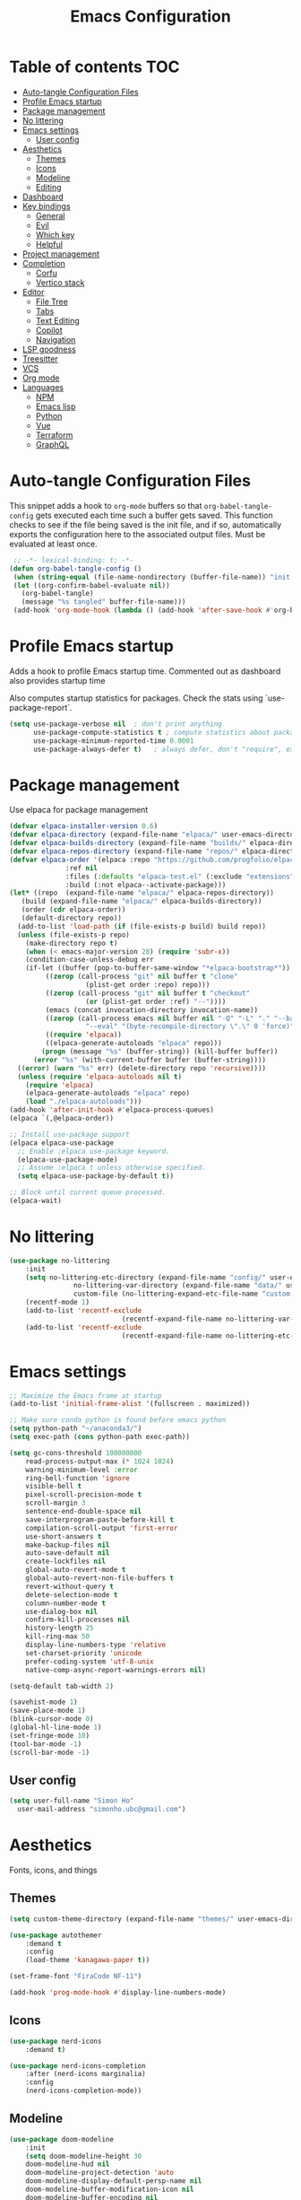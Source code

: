 #+title: Emacs Configuration
#+PROPERTY: header-args:emacs-lisp :tangle ./init.el :mkdirp yes

* Table of contents                                                     :TOC:
- [[#auto-tangle-configuration-files][Auto-tangle Configuration Files]]
- [[#profile-emacs-startup][Profile Emacs startup]]
- [[#package-management][Package management]]
- [[#no-littering][No littering]]
- [[#emacs-settings][Emacs settings]]
  - [[#user-config][User config]]
- [[#aesthetics][Aesthetics]]
  - [[#themes][Themes]]
  - [[#icons][Icons]]
  - [[#modeline][Modeline]]
  - [[#editing][Editing]]
- [[#dashboard][Dashboard]]
- [[#key-bindings][Key bindings]]
  - [[#general][General]]
  - [[#evil][Evil]]
  - [[#which-key][Which key]]
  - [[#helpful][Helpful]]
- [[#project-management][Project management]]
- [[#completion][Completion]]
  - [[#corfu][Corfu]]
  - [[#vertico-stack][Vertico stack]]
- [[#editor][Editor]]
  - [[#file-tree][File Tree]]
  - [[#tabs][Tabs]]
  - [[#text-editing][Text Editing]]
  - [[#copilot][Copilot]]
  - [[#navigation][Navigation]]
- [[#lsp-goodness][LSP goodness]]
- [[#treesitter][Treesitter]]
- [[#vcs][VCS]]
- [[#org-mode][Org mode]]
- [[#languages][Languages]]
  - [[#npm][NPM]]
  - [[#emacs-lisp][Emacs lisp]]
  - [[#python][Python]]
  - [[#vue][Vue]]
  - [[#terraform][Terraform]]
  - [[#graphql][GraphQL]]

* Auto-tangle Configuration Files

This snippet adds a hook to =org-mode= buffers so that =org-babel-tangle-config= gets executed each time such a buffer gets saved.  This function checks to see if the file being saved is the init file, and if so, automatically exports the configuration here to the associated output files.
Must be evaluated at least once.

#+begin_src emacs-lisp
    ;; -*- lexical-binding: t; -*-
   (defun org-babel-tangle-config ()
    (when (string-equal (file-name-nondirectory (buffer-file-name)) "init.org"))
    (let ((org-confirm-babel-evaluate nil))
      (org-babel-tangle)
      (message "%s tangled" buffer-file-name)))
    (add-hook 'org-mode-hook (lambda () (add-hook 'after-save-hook #'org-babel-tangle-config)))
#+end_src

* Profile Emacs startup 

Adds a hook to profile Emacs startup time. Commented out as dashboard also provides startup time

Also computes startup statistics for packages. Check the stats using `use-package-report`.

#+begin_src emacs-lisp
(setq use-package-verbose nil  ; don't print anything
      use-package-compute-statistics t ; compute statistics about package initialization
      use-package-minimum-reported-time 0.0001
      use-package-always-defer t)	; always defer, don't "require", except when :demand
      #+end_src

* Package management

Use elpaca for package management

#+begin_src emacs-lisp
  (defvar elpaca-installer-version 0.6)
  (defvar elpaca-directory (expand-file-name "elpaca/" user-emacs-directory))
  (defvar elpaca-builds-directory (expand-file-name "builds/" elpaca-directory))
  (defvar elpaca-repos-directory (expand-file-name "repos/" elpaca-directory))
  (defvar elpaca-order '(elpaca :repo "https://github.com/progfolio/elpaca.git"
				:ref nil
				:files (:defaults "elpaca-test.el" (:exclude "extensions"))
				:build (:not elpaca--activate-package)))
  (let* ((repo  (expand-file-name "elpaca/" elpaca-repos-directory))
	 (build (expand-file-name "elpaca/" elpaca-builds-directory))
	 (order (cdr elpaca-order))
	 (default-directory repo))
    (add-to-list 'load-path (if (file-exists-p build) build repo))
    (unless (file-exists-p repo)
      (make-directory repo t)
      (when (< emacs-major-version 28) (require 'subr-x))
      (condition-case-unless-debug err
	  (if-let ((buffer (pop-to-buffer-same-window "*elpaca-bootstrap*"))
		   ((zerop (call-process "git" nil buffer t "clone"
					 (plist-get order :repo) repo)))
		   ((zerop (call-process "git" nil buffer t "checkout"
					 (or (plist-get order :ref) "--"))))
		   (emacs (concat invocation-directory invocation-name))
		   ((zerop (call-process emacs nil buffer nil "-Q" "-L" "." "--batch"
					 "--eval" "(byte-recompile-directory \".\" 0 'force)")))
		   ((require 'elpaca))
		   ((elpaca-generate-autoloads "elpaca" repo)))
	      (progn (message "%s" (buffer-string)) (kill-buffer buffer))
	    (error "%s" (with-current-buffer buffer (buffer-string))))
	((error) (warn "%s" err) (delete-directory repo 'recursive))))
    (unless (require 'elpaca-autoloads nil t)
      (require 'elpaca)
      (elpaca-generate-autoloads "elpaca" repo)
      (load "./elpaca-autoloads")))
  (add-hook 'after-init-hook #'elpaca-process-queues)
  (elpaca `(,@elpaca-order))

  ;; Install use-package support
  (elpaca elpaca-use-package
    ;; Enable :elpaca use-package keyword.
    (elpaca-use-package-mode)
    ;; Assume :elpaca t unless otherwise specified.
    (setq elpaca-use-package-by-default t))

  ;; Block until current queue processed.
  (elpaca-wait)
#+end_src

* No littering

#+begin_src emacs-lisp
	(use-package no-littering
		:init
		(setq no-littering-etc-directory (expand-file-name "config/" user-emacs-directory)
					no-littering-var-directory (expand-file-name "data/" user-emacs-directory)
					custom-file (no-littering-expand-etc-file-name "custom.el"))
		(recentf-mode 1)
		(add-to-list 'recentf-exclude
								(recentf-expand-file-name no-littering-var-directory))
		(add-to-list 'recentf-exclude
								(recentf-expand-file-name no-littering-etc-directory)))
#+end_src

* Emacs settings

#+begin_src emacs-lisp
	;; Maximize the Emacs frame at startup
	(add-to-list 'initial-frame-alist '(fullscreen . maximized))

	;; Make sure conda python is found before emacs python
	(setq python-path "~/anaconda3/")
	(setq exec-path (cons python-path exec-path))

	(setq gc-cons-threshold 100000000
		read-process-output-max (* 1024 1024)
		warning-minimum-level :error
		ring-bell-function 'ignore
		visible-bell t
		pixel-scroll-precision-mode t
		scroll-margin 3
		sentence-end-double-space nil
		save-interprogram-paste-before-kill t
		compilation-scroll-output 'first-error
		use-short-answers t
		make-backup-files nil
		auto-save-default nil
		create-lockfiles nil
		global-auto-revert-mode t
		global-auto-revert-non-file-buffers t
		revert-without-query t
		delete-selection-mode t
		column-number-mode t
		use-dialog-box nil
		confirm-kill-processes nil
		history-length 25
		kill-ring-max 50
		display-line-numbers-type 'relative
		set-charset-priority 'unicode
		prefer-coding-system 'utf-8-unix
		native-comp-async-report-warnings-errors nil)

	(setq-default tab-width 2)

	(savehist-mode 1)
	(save-place-mode 1)
	(blink-cursor-mode 0)
	(global-hl-line-mode 1)
	(set-fringe-mode 10)
	(tool-bar-mode -1)
	(scroll-bar-mode -1)
  #+end_src

** User config

#+begin_src emacs-lisp
  (setq user-full-name "Simon Ho"
	user-mail-address "simonho.ubc@gmail.com")
#+end_src
 
* Aesthetics

Fonts, icons, and things

** Themes

#+begin_src emacs-lisp
	(setq custom-theme-directory (expand-file-name "themes/" user-emacs-directory))

	(use-package autothemer
		:demand t
		:config
		(load-theme 'kanagawa-paper t))

	(set-frame-font "FiraCode NF-11")

	(add-hook 'prog-mode-hook #'display-line-numbers-mode)
#+end_src

** Icons

#+begin_src emacs-lisp
	(use-package nerd-icons
		:demand t)

	(use-package nerd-icons-completion
		:after (nerd-icons marginalia)
		:config
		(nerd-icons-completion-mode))
#+end_src

** Modeline

#+begin_src emacs-lisp
	(use-package doom-modeline
		:init
		(setq doom-modeline-height 30
		doom-modeline-hud nil	
		doom-modeline-project-detection 'auto
		doom-modeline-display-default-persp-name nil
		doom-modeline-buffer-modification-icon nil
		doom-modeline-buffer-encoding nil
		doom-modeline-lsp t
		doom-modeline-time-icon nil
		doom-modeline-highlight-modified-buffer-name t
		doom-modeline-position-column-line-format '("L:%l")
		doom-modeline-minor-modes t
		doom-modeline-checker-simple-format nil
		doom-modeline-major-mode-icon nil
		doom-modeline-modal-icon t
		doom-modeline-modal-modern-icon t)
		(doom-modeline-mode 1))

	(use-package diminish)

	(defun diminish-modes ()
	(dolist (mode '((eldoc-mode)
									(lsp-lens-mode)
									))
		(diminish (car mode) (cdr mode))))

	(add-hook 'elpaca-after-init-hook #'diminish-modes)

	(use-package minions
	:demand t
	:config
	(minions-mode))
#+end_src

** Editing

Make editing easier

#+begin_src emacs-lisp
	(use-package beacon
	:demand t
	:diminish
	:init
	(setq beacon-blink-when-window-scrolls nil
	beacon-blink-when-window-changes t
	beacon-blink-when-point-moves t)
	:config
	(beacon-mode 1))

	(use-package rainbow-mode
	:diminish
	:hook
	(prog-mode . rainbow-mode))
	
	(use-package rainbow-delimiters
	:diminish
	:hook
	(prog-mode . rainbow-delimiters-mode))
	
	(use-package hl-todo
	:demand t
	:config
	(general-define-key
	:states 'normal
	"[t" '(hl-todo-previous :wk "previous todo")
	"]t" '(hl-todo-next :wk "next todo"))
	(global-hl-todo-mode 1))
	
	(use-package yascroll
	:demand t
	:custom
	(yascroll:delay-to-hide nil)
	(yascroll:scroll-bar 'right-fringe)
	:config
	(global-yascroll-bar-mode 1))
  #+end_src

* Dashboard

#+begin_src emacs-lisp
	(use-package dashboard
		:demand t
		:after projectile
		:init
		(setq
		 dashboard-banner-logo-title nil
		 dashboard-startup-banner (concat (expand-file-name "images/" user-emacs-directory) "zzz_small.png")
		 dashboard-projects-backend 'projectile
		 dashboard-center-content t
		 dashboard-display-icons-p t
		 dashboard-icon-type 'nerd-icons
		 dashboard-set-navigator t
		 dashboard-set-heading-icons t
		 dashboard-set-file-icons t
		 dashboard-show-shortcuts nil
		 dashboard-set-init-info t
		 dashboard-footer-messages '("if you have to wait for it to roar out of you, then wait patiently.\n   if it never does roar out of you, do something else.")
		 dashboard-footer-icon (nerd-icons-codicon "nf-cod-quote"
																							 :height 1.0
																							 :v-adjust -0.05
																							 :face 'font-lock-keyword-face)
		 dashboard-projects-switch-function 'projectile-persp-switch-project)
		(setq initial-buffer-choice (lambda () (get-buffer-create "*dashboard*")))
		(setq dashboard-items '((recents  . 5)
					(projects . 5)))
		(setq dashboard-navigator-buttons
			`((
				(,(nerd-icons-sucicon "nf-seti-settings") "dotfiles" "Open Emacs config" (lambda (&rest _) (interactive) (find-file "~/dotfiles/emacs/init.org")) warning)
				(,(nerd-icons-codicon "nf-cod-package") "Elpaca" "Update Packages" (lambda (&rest _) (elpaca-fetch-all)) error)
				)))
		:config
		(add-hook 'elpaca-after-init-hook #'dashboard-insert-startupify-lists)
		(add-hook 'elpaca-after-init-hook #'dashboard-initialize)
		(dashboard-setup-startup-hook))
#+end_src

* Key bindings

** General

#+begin_src emacs-lisp
	(use-package general
		:demand t
		:config
		(general-evil-setup t))
	(elpaca-wait)

	;; Leader key
	(general-define-key
		 :states '(normal insert motion emacs)
		 :keymaps 'override
		 :prefix-map 'leader-map
		 :prefix "SPC"
		 :non-normal-prefix "M-SPC")
	(general-create-definer leader-def :keymaps 'leader-map)
	(leader-def "" nil)

	;; Major mode key
	(general-create-definer major-mode-def
		:states '(normal insert motion emacs)
		:keymaps 'override
		:major-modes t
		:prefix ","
		:non-normal-prefix "M-,")
	(major-mode-def "" nil)

	;; Global Keybindings
	(leader-def
	:wk-full-keys nil
		"SPC"     '("M-x" . execute-extended-command)
		"TAB"     '("last buffer" . previous-buffer)
		"`"				'(eshell :wk "eshell")
		"u"       '("universal arg" . universal-argument)
		"y"				'(consult-yank-pop :wk "kill ring")

		"h"       (cons "help" (make-sparse-keymap))
		"hh" 			'helpful-at-point
		"hb"      'describe-bindings
		"hc"      'describe-char
		"hf"      'helpful-callable
		"hF"      'describe-face
		"hi"      'info-emacs-manual
		"hI"      'info-display-manual
		"hk"      'helpful-key
		"hK"      'describe-keymap
		"hm"      'describe-mode
		"hM"      'woman
		"hp"      'describe-package
		"ht"      'describe-text-properties
		"hv"      'helpful-variable

		"w"       (cons "windows" (make-sparse-keymap))
		"wm"      'switch-to-minibuffer
		"wd"      'delete-window
		"wD"      'delete-other-windows
		"wh"      'evil-window-left
		"wj"      'evil-window-down
		"wk"      'evil-window-up
		"wl"      'evil-window-right
		"wr"      'rotate-windows-forward
		"ws"      'split-window-vertically
		"wu"      'winner-undo
		"wU"      'winner-redo
		"wv"      'split-window-horizontally
		"wn"			'(clone-frame :wk "new frame")
		"wo"			'(other-frame :wk "switch frame")

		"z" (cons "tools" (make-sparse-keymap))
		"zu" 'use-package-report
		"zp" 'profiler-start
		"zP" 'profiler-report
		"zd" 'toggle-debug-on-quit

		"q"       (cons "quit" (make-sparse-keymap))
		"qd"      'restart-emacs-debug-init
		"qr"      'restart-emacs
		"qq"      'delete-frame
		"qQ"      'save-buffers-kill-emacs
		)

	(global-set-key (kbd "<escape>") 'keyboard-escape-quit)

	(general-def universal-argument-map
			"SPC u" 'universal-argument-more)

	(general-define-key
		:keymaps 'override
		"C-s" 'save-buffer)

	(general-define-key
	 :keymaps 'insert
	 "TAB" 'tab-to-tab-stop
	 "C-v" 'yank)
#+end_src

** Evil

#+begin_src emacs-lisp
	(use-package evil
		:demand t
		:after general
		:init
		(setq
		 evil-want-integration t
		 evil-want-keybinding nil
		 evil-symbol-word-search t
		 evil-ex-search-vim-style-regexp t
		 evil-want-C-u-scroll t
		 evil-want-C-i-jump nil
		 evil-cross-lines t
		 evil-respect-visual-line-mode t
		 evil-kill-on-visual-paste nil
		 evil-want-fine-undo t
		 evil-v$-excludes-newline t)
		:config
		(setq evil-normal-state-cursor  '("#FF9E3B" box)
					evil-insert-state-cursor  '("#C34043" (bar . 2))
					evil-emacs-state-cursor   '("#FF9E3B" box)
					evil-replace-state-cursor '("#C34043" (hbar . 2))
					evil-visual-state-cursor  '("#76946A" (hbar . 2))
					evil-motion-state-cursor  '("#FF9E3B" box))
		(evil-define-key 'motion 'global
			"j" 'evil-next-visual-line
			"k" 'evil-previous-visual-line)
		(evil-set-undo-system 'undo-redo)
		(evil-mode 1))

	(use-package scroll-on-jump
	:demand t
	:after evil
	:init
	(setq scroll-on-jump-duration 0.4
				scroll-on-jump-smooth t
				scroll-on-jump-curve 'smooth)
	:config
	(with-eval-after-load 'evil
	(scroll-on-jump-advice-add evil-undo)
	(scroll-on-jump-advice-add evil-redo)
	(scroll-on-jump-advice-add evil-jump-item)
	(scroll-on-jump-advice-add evil-jump-forward)
	(scroll-on-jump-advice-add evil-jump-backward)
	(scroll-on-jump-advice-add evil-search-next)
	(scroll-on-jump-advice-add evil-search-previous)
	(scroll-on-jump-advice-add evil-ex-search-next)
	(scroll-on-jump-advice-add evil-ex-search-previous)
	(scroll-on-jump-advice-add evil-forward-paragraph)
	(scroll-on-jump-advice-add evil-backward-paragraph)
	(scroll-on-jump-advice-add evil-goto-mark)

	(scroll-on-jump-with-scroll-advice-add evil-scroll-down)
	(scroll-on-jump-with-scroll-advice-add evil-scroll-up)
	(scroll-on-jump-with-scroll-advice-add evil-scroll-line-to-center)
	(scroll-on-jump-with-scroll-advice-add evil-scroll-line-to-top)
	(scroll-on-jump-with-scroll-advice-add evil-scroll-line-to-bottom))

	(with-eval-after-load 'goto-chg
	(scroll-on-jump-advice-add goto-last-change)
	(scroll-on-jump-advice-add goto-last-change-reverse)))

	(use-package evil-commentary
		:demand t
		:diminish
		:config
		(evil-commentary-mode))

	(use-package evil-surround
		:demand t
		:diminish
		:config
		(global-evil-surround-mode 1))

	(use-package evil-collection
  :after evil
  :demand t
  :config
  (evil-collection-init))
#+end_src

** Which key

#+begin_src emacs-lisp
	(use-package which-key
		:demand t
		:diminish
		:init
		(setq 
		 which-key-idle-delay 0.1
		 which-key-idle-secondary-delay 0.01
		 which-key-allow-evil-operators t
		 which-key-add-column-padding 5
		 which-key-max-display-columns 6)
		(which-key-mode))
#+end_src

** Helpful

#+begin_src emacs-lisp
	(use-package helpful)
#+end_src

* Project management

Projectile + perspective

#+begin_src emacs-lisp
  (defun system-is-mswindows ()
    (eq system-type 'windows-nt))

  (use-package projectile
    :demand t
    :diminish
    :init
    (when (and (system-is-mswindows) (executable-find "find")
	       (not (file-in-directory-p
		     (executable-find "find") "C:\\Windows")))
      (setq projectile-indexing-method 'alien
	    projectile-generic-command "find . -type f")
      projectile-project-search-path '("~/dotfiles" "F:\\")
      projectile-sort-order 'recently-active
      projectile-enable-caching t
      projectile-require-project-root t
      projectile-current-project-on-switch t
      projectile-switch-project-action #'projectile-find-file
      )
    :config
    (projectile-mode)
    :general 
    (leader-def
      :wk-full-keys nil
      "p"       (cons "projects" (make-sparse-keymap))
      "pp" '(projectile-persp-switch-project :wk "switch project")
      "pf" '(project-find-file :wk "project files")
      "pa" '(projectile-add-known-project :wk "add project")
      "pd" '(persp-kill :wk "close project")
      "px" '(projectile-remove-known-project :wk "remove project")
      "p!" '(projectile-run-shell-command-in-root :wk "run command in root")

      "p1" '((lambda () (interactive) (persp-switch-by-number 1)) :wk "project 1")
      "p2" '((lambda () (interactive) (persp-switch-by-number 2)) :wk "project 2")
      "p3" '((lambda () (interactive) (persp-switch-by-number 3)) :wk "project 3")
      "p4" '((lambda () (interactive) (persp-switch-by-number 4)) :wk "project 4")
      "p5" '((lambda () (interactive) (persp-switch-by-number 5)) :wk "project 5")
      ))

  (use-package perspective
    :demand t
    :config
    (setq persp-initial-frame-name "default")
    (setq persp-suppress-no-prefix-key-warning t)
    (persp-mode))

  (use-package persp-projectile
    :demand t
    :after (projectile perspective))
#+end_src

* Completion

** Corfu

Inbuffer completion with corfu

#+begin_src emacs-lisp
  (use-package corfu
    :custom
    (corfu-cycle t)
    (corfu-auto t)
    (corfu-auto-delay 0.0)
    (corfu-quit-at-boundary 'separator)   
    (corfu-quit-no-match t)
    (corfu-echo-documentation 0.0)
    (corfu-preselect 'directory)      
    (corfu-on-exact-match 'quit)    
    :init
    (global-corfu-mode)
    (corfu-history-mode)
    (setq corfu-popupinfo-delay 0.2)
    (corfu-popupinfo-mode)
    :general
    (corfu-map
     "TAB" 'corfu-next
     [tab] 'corfu-next
     "S-TAB" 'corfu-previous
     [backtab] 'corfu-previous))
#+end_src

** Vertico stack

Minibuffer completion with Vertico et al.

#+begin_src emacs-lisp
	(use-package vertico
		:init
		(setq read-file-name-completion-ignore-case t
					read-buffer-completion-ignore-case t
					completion-ignore-case t
					eldoc-echo-area-use-multiline-p nil
					vertico-resize nil)
		(vertico-mode)
		:general (:keymaps 'vertico-map
											 "C-j" 'vertico-next
											 "C-k" 'vertico-previous))

	;; Add prompt indicator to `completing-read-multiple'.
	(defun crm-indicator (args)
		(cons (format "[CRM%s] %s"
									(replace-regexp-in-string
									 "\\`\\[.*?]\\*\\|\\[.*?]\\*\\'" ""
									 crm-separator)
									(car args))
					(cdr args)))
	(advice-add #'completing-read-multiple :filter-args #'crm-indicator)

	;; Do not allow the cursor in the minibuffer prompt
	(setq minibuffer-prompt-properties
				'(read-only t cursor-intangible t face minibuffer-prompt))
	(add-hook 'minibuffer-setup-hook #'cursor-intangible-mode)

	;; Enable recursive minibuffers
	(setq enable-recursive-minibuffers t)

	(use-package orderless
		:demand t
		:config
		(setq completion-styles '(orderless basic substring partial-completion flex)
					completion-category-defaults nil
					completion-category-overrides '((file (styles partial-completion)))))

	(use-package consult
		:config
		(add-to-list 'consult-preview-allowed-hooks 'global-org-modern-mode-check-buffers)
		(consult-customize
		 consult-theme consult-ripgrep consult-git-grep consult-grep
		 consult-bookmark consult-recent-file consult-xref
		 consult--source-bookmark consult--source-file-register
		 consult--source-recent-file consult--source-project-recent-file
		 :preview-key '(:debounce 0.5 any))
		:general 
		(leader-def
			:wk-full-keys nil
			"b"       (cons "buffers" (make-sparse-keymap))
			"bb" '(persp-switch-to-buffer* :wk "find buffer")
			"bd" '(kill-current-buffer :wk "delete buffer")
			"bD" '(centaur-tabs-kill-other-buffers-in-current-group :wk "delete other buffers")

			"f"       (cons "files" (make-sparse-keymap))
			"fed"       '((lambda () (interactive) (find-file "~/dotfiles/emacs/init.org")) :wk "open Emacs config")
			"fer" '((lambda () (interactive) (load-file user-init-file)) :wk "reload Emacs config")
			"fs" '(save-buffer :wk "save") 
			"ff" '(find-file :wk "find file")
			"fr" '(consult-recent-file :wk "recent files")
			"fd" '(dirvish-side :wk "directory")
			))

	(use-package consult-todo
	:demand t
	:after (consult hl-todo))

	(use-package marginalia
	:defer 1
	:config
	(marginalia-mode))

	(add-hook 'marginalia-mode-hook #'nerd-icons-completion-marginalia-setup)
#+end_src

* Editor

File tree, tabs, minimaps etc

Expand selection; treesitter style

#+begin_src emacs-lisp
	(use-package expand-region
	:general
	(leader-def
		:wk-full-keys nil
		"v" '(er/expand-region :wk "expand region")))
#+end_src

** File Tree

#+begin_src emacs-lisp
	(use-package dirvish
	:init
	(setq dirvish-side-auto-expand t
				dired-mouse-drag-files t
				mouse-drag-and-drop-region-cross-program t
				delete-by-moving-to-trash t
				dirvish-reuse-session t
				dired-listing-switches "-l --almost-all --human-readable --group-directories-first --no-group"
				dirvish-attributes '(nerd-icons subtree-state))
	:config
	(define-key dirvish-mode-map (kbd "<mouse-1>") 'dirvish-subtree-toggle)
	(define-key dirvish-mode-map (kbd "<mouse-3>") 'dired-mouse-find-file-other-window)
	(dirvish-override-dired-mode)
	(dirvish-side-follow-mode)
	:hook
	(dired-mode . (lambda () (setq-local mouse-1-click-follows-link nil)))
	:general
	(:keymaps 'dirvish-mode-map
	"q" ' dirvish-quit
	"TAB" 'dirvish-subtree-toggle
	"<return>" 'dired-find-file
	"h" 'dired-up-directory
	"p" 'dirvish-yank
	))
	#+end_src

** Tabs

#+begin_src emacs-lisp
	(use-package centaur-tabs
		:demand t
		:init
		(setq centaur-tabs-style "bar"
					centaur-tabs-set-bar 'left
					centaur-tabs-modified-marker "\u2022"
					centaur-tabs-height 22
					centaur-tabs-set-icons t
					centaur-tabs-set-modified-marker t
					centaur-tabs-cycle-scope 'tabs
					centaur-tabs-show-count t
					centaur-tabs-enable-ido-completion nil
					centaur-tabs-show-navigation-buttons nil
					centaur-tabs-show-new-tab-button t
					centaur-tabs-gray-out-icons 'buffer)
		:config
		(centaur-tabs-mode t)
		(centaur-tabs-headline-match)
		(centaur-tabs-group-by-projectile-project)
		:hook
		((dashboard-mode eshell-mode compilation-mode) . centaur-tabs-local-mode)
		:general
		(:keymaps 'evil-normal-state-map
							:prefix "g"
							"t" 'centaur-tabs-forward
							"T" 'centaur-tabs-backward))

	(defun centaur-tabs-buffer-groups ()
  "`centaur-tabs-buffer-groups' control buffers' group rules.
	
	Group centaur-tabs with mode if buffer is derived from `eshell-mode' `emacs-lisp-mode' `dired-mode' `org-mode' `magit-mode'.
	All buffer name start with * will group to \"Emacs\".
	Other buffer group by `centaur-tabs-get-group-name' with project name."
  (list
  (cond
  ((or (string-equal "*" (substring (buffer-name) 0 1))
  (memq major-mode '(magit-process-mode
  magit-status-mode
  magit-diff-mode
  magit-log-mode
  magit-file-mode
  magit-blob-mode
  magit-blame-mode
  )))
  "Emacs")
  ((derived-mode-p 'prog-mode)
  "Editing")
  ((derived-mode-p 'dired-mode)
  "Dired")
  ((memq major-mode '(helpful-mode
  help-mode))
  "Help")
  ((memq major-mode '(org-mode
  org-agenda-clockreport-mode
  org-src-mode
  org-agenda-mode
  org-beamer-mode
  org-indent-mode
  org-bullets-mode
  org-cdlatex-mode
  org-agenda-log-mode
  diary-mode))
  "OrgMode")
  (t
  (centaur-tabs-get-group-name (current-buffer))))))

	(defun centaur-tabs-hide-tab (x)
  "Do no to show buffer X in tabs."
  (let ((name (format "%s" x)))
  (or
  ;; Current window is not dedicated window.
  (window-dedicated-p (selected-window))
	
  ;; Buffer name not match below blacklist.
  (string-prefix-p "*epc" name)
  (string-prefix-p "*helm" name)
  (string-prefix-p "*Helm" name)
  (string-prefix-p "*Compile-Log*" name)
  (string-prefix-p "*lsp" name)
  (string-prefix-p "*company" name)
  (string-prefix-p "*Flycheck" name)
  (string-prefix-p "*tramp" name)
  (string-prefix-p " *Mini" name)
  (string-prefix-p "*help" name)
  (string-prefix-p "*straight" name)
  (string-prefix-p " *temp" name)
  (string-prefix-p "*Help" name)
	
  ;; Is not magit buffer.
  (and (string-prefix-p "magit" name)
  (not (file-name-extension name)))
  )))
#+end_src

** Text Editing

Format all command (useful for languages with no lsp support)

#+begin_src emacs-lisp
	(use-package format-all
		:diminish
		:commands format-all-mode
		:hook (prog-mode . format-all-mode)
		:config
		(setq-default format-all-formatters '(("Typescript" (prettierd))
																					("Javascript" (prettierd))
																					("Vue" (prettierd))
																					("GraphQL" (prettierd))
																					("Python" (ruff))
																					))
		:general
		(leader-def
			:wk-full-keys nil
			"c"       (cons "code" (make-sparse-keymap))
			"cf" '(format-all-region-or-buffer :wk "format")
			"cs" '(consult-line :wk "search")
			"ct" '(consult-todo-all :wk "todo")
			"co" '(consult-imenu :wk "outline")))
#+end_src

Find and replace

#+begin_src emacs-lisp
	(use-package anzu
	:config
	(global-anzu-mode +1)
	:general
	(leader-def
		:wk-full-keys nil
		"cr" '(anzu-query-replace-regexp :wk "replace")))
#+end_src

** Copilot

#+begin_src emacs-lisp
	(use-package copilot :elpaca (:host github
																:repo "zerolfx/copilot.el"
																:branch "main"
																:files ("dist" "*.el"))
		:init
		(setq copilot-indent-warning-suppress t)
		:hook
		(prog-mode . copilot-mode)
		(org-mode . copilot-mode)
		:general
		(:keymaps 'copilot-completion-map
							"C-j" 'copilot-next-completion
							"C-k" 'copilot-previous-completion
							"C-l" 'copilot-accept-completion
							"M-l" 'copilot-accept-completion-by-word
							"ESC" 'copilot-clear-overlay))
#+end_src

** Navigation

#+begin_src emacs-lisp
	(use-package avy
		:demand t
		:general
		(leader-def
				:wk-full-keys nil
				"j"       (cons "jump" (make-sparse-keymap))
				"jj" 'avy-goto-char-2
				"jl" 'avy-goto-line
				"jb" 'centaur-tabs-ace-jump
				"jw" 'ace-window))

	(use-package ace-window
		:init
		(setq aw-keys '(?a ?s ?d ?f ?g ?h ?j ?k ?l)
					aw-minibuffer-flag t
					aw-ignore-current t))

	(use-package ace-link)

	(dolist (mode-mapping '((org-mode-map . ace-link-org)
													(Info-mode-map . ace-link-info)
													(help-mode-map . ace-link-help)
													(woman-mode-map . ace-link-woman)
													(eww-mode-map . ace-link-eww)
													(eww-link-keymap . ace-link-eww)
													))
		(let ((mode-map (car mode-mapping))
					(ace-link-command (cdr mode-mapping)))
			(general-nmap
				:keymaps mode-map
				:prefix "SPC"
				"jo" ace-link-command)))
#+end_src

* LSP goodness

Setting the keymap prefix here is a bit delicate. It requires a hook because we're deferring the loading of the lsp server, but also need to bind the prefix to lsp-command-map so which key can see it

#+begin_src emacs-lisp
	(use-package lsp-mode
		:diminish
		:init
		(setq
		 lsp-modeline-diagnostics-enable nil
		 lsp-modeline-code-actions-mode t
		 lsp-modeline-code-actions-segments '(icon count)
		 lsp-modeline-code-action-fallback-icon (nerd-icons-codicon "nf-cod-lightbulb")
		 lsp-enable-snippet nil
		 lsp-headerline-breadcrumb-mode t
		 lsp-headerline-breadcrumb-segments '(file symbols)
		 lsp-enable-symbol-highlighting t
		 lsp-warn-no-matched-clients nil
		 lsp-ui-peek-enable t
		 lsp-ui-doc-show-with-cursor nil
		 lsp-ui-doc-show-with-mouse nil
		 lsp-enable-suggest-server-download t)
		:hook ((prog-mode . lsp-deferred)
					 (lsp-mode . (lambda () (setq lsp-keymap-prefix "SPC l")
												 (lsp-enable-which-key-integration))))
		:commands (lsp lsp-deferred)
		:config
		(general-def 'normal lsp-mode :definer 'minor-mode
			"SPC l" lsp-command-map))

	(use-package lsp-ui
		:commands lsp-ui-mode)

	(use-package consult-lsp
		:after lsp-mode
		:general
		(leader-def
		:wk-full-keys nil
		"ld" '(consult-lsp-diagnostics :wk "diagnostics")
		"ls" '(consult-lsp-file-symbols :wk "symbols")))

	(use-package flycheck
		:diminish
		:hook
		(prog-mode . flycheck-mode))
#+end_src

* Treesitter

The most useful package ever

#+begin_src emacs-lisp
	(setq treesit-font-lock-level 4)
	
	(use-package treesit-auto
		:custom
		(treesit-auto-install 'prompt)
		:config
		(treesit-auto-add-to-auto-mode-alist 'all)
		:hook
		(prog-mode . treesit-auto-mode))
#+end_src

Text objects

#+begin_src emacs-lisp
	(use-package evil-textobj-tree-sitter
		:after evil
		:general
		(:keymaps 'evil-outer-text-objects-map
							"f" (evil-textobj-tree-sitter-get-textobj "function.outer")
							"c" (evil-textobj-tree-sitter-get-textobj "class.outer")
							"a" (evil-textobj-tree-sitter-get-textobj "parameter.outer"))
		(:keymaps 'evil-inner-text-objects-map
							"f" (evil-textobj-tree-sitter-get-textobj "function.inner")
							"c" (evil-textobj-tree-sitter-get-textobj "class.inner")
							"a" (evil-textobj-tree-sitter-get-textobj "parameter.inner"))
		)
#+end_src
 
* VCS

#+begin_src emacs-lisp
	(use-package git-gutter
		:demand t
		:diminish
		:init
		(custom-set-variables
		 '(git-gutter:update-interval 5)
		 '(git-gutter:modified-sign "~")
		 '(git-gutter:added-sign "+") 
		 '(git-gutter:deleted-sign "-"))
		:config
		(general-define-key
		 :states 'normal
		 "[h" '(git-gutter:previous-hunk :wk "previous hunk")
		 "]h" '(git-gutter:next-hunk :wk "next hunk"))
		(global-git-gutter-mode t))
#+end_src

* Org mode

#+begin_src emacs-lisp
	(use-package org
		:elpaca nil
		:defer t
		:config
		;; to avoid having to confirm each code block evaluation in the minibuffer
		(setq org-confirm-babel-evaluate nil)
		;; use python-mode in jupyter-python code blocks
		(org-babel-do-load-languages 'org-babel-load-languages '((python . t)
																														 (shell . t)
																														 (emacs-lisp . t)
																														 (jupyter . t)))
		:hook
		(org-babel-after-execute . org-display-inline-images))

	(use-package toc-org
		:hook (org-mode . toc-org-mode))

	(use-package org-modern
		:init
		(setq
		;; Edit settings
		org-auto-align-tags nil
		org-tags-column 0
		org-catch-invisible-edits 'show-and-error
		org-special-ctrl-a/e t
		org-src-tab-acts-natively nil
		org-insert-heading-respect-content t

		;; Org styling, hide markup etc.
		org-hide-emphasis-markers nil
		org-pretty-entities t

		;; Agenda styling
		org-agenda-tags-column 0
		org-agenda-block-separator ?-)
		:hook
		(org-mode . org-modern-mode))

	(use-package evil-org
		:diminish
		:hook (org-mode . evil-org-mode)
		:config (evil-org-set-key-theme '(textobjects insert navigation additional shift todo)))

	(with-eval-after-load 'org
		(add-to-list 'org-structure-template-alist '("se" . "src emacs-lisp"))
		(add-to-list 'org-structure-template-alist '("sj" . src-jupyter-block-header))
		(add-to-list 'org-structure-template-alist '("sp" . "src python")))

	(major-mode-def
		:keymaps 'org-mode-map
		:wk-full-keys nil
		"x" '(org-babel-execute-src-block :wk "execute block")
		"X" '(org-babel-execute-buffer :wk "execute all")
		"e"			'(org-edit-special :wk "edit block")
		"i"      (cons "insert" (make-sparse-keymap))
		"is"     (cons "src block" (make-sparse-keymap))
		"ise"		'((lambda() (interactive) (org-insert-structure-template "src emacs-lisp")) :wk "emacs-lisp")
		"isp"		'((lambda() (interactive) (org-insert-structure-template "src python")) :wk "python")
		"isj"	  '((lambda() (interactive) (org-insert-structure-template src-jupyter-block-header)) :wk "jupyter")
		"it"		'((lambda() (interactive) (org-set-tags-command "TOC")) :wk "TOC"))
#+end_src

* Languages

** NPM

#+begin_src emacs-lisp
	(use-package npm
		:general
		(major-mode-def
			:keymaps '(js-mode-map typescript-ts-mode-map web-mode-map)
			:wk-full-keys nil
			"n" 'npm))
#+end_src

** Emacs lisp

#+begin_src emacs-lisp
  (use-package lispyville
    :hook
    (emacs-lisp-mode . lispyville-mode))
      #+end_src

** Python

#+begin_src emacs-lisp
	(major-mode-def
		:keymaps 'python-ts-mode-map
		:wk-full-keys nil
		"s" 'run-python
		"x" 'python-shell-send-buffer)

	(setq python-shell-interpreter (concat python-path "python.exe")
				lsp-ruff-lsp-python-path (concat python-path "python.exe"))
	(add-hook 'python-mode-hook (lambda () (setq-local tab-width 4)))
#+end_src

*** Jupyter

This is a pseudo replacement for Jupyter notebooks. Opening a .ipynb will allow it to be read and edited as an org file.

Saving the file will convert it back to an ipynb file, but results will be lost.

Ref:
https://martibosch.github.io/jupyter-emacs-universe/
https://github.com/martibosch/snakemacs/blob/code-cells-org/main.el

#+begin_src emacs-lisp
	(defvar src-jupyter-block-header "src jupyter-python :session jupyter :async yes")
	
	(defun replace-current-header-with-src-jupyter ()
  (interactive)
  (move-beginning-of-line nil)
  (kill-line)
  (insert src-jupyter-block-header))

(defun replace-all-header-with-src-jupyter ()
  (interactive)
  (save-excursion
    (goto-char (point-min))
    (while (re-search-forward "^#\\+begin_src jupyter-python\\s-*$" nil t)
      (replace-match (concat "#+begin_" src-jupyter-block-header) nil nil))))
	
	(use-package jupyter
	:after code-cells)

	(use-package code-cells
	:init
	(setq code-cells-convert-ipynb-style '(("pandoc" "--to" "ipynb" "--from" "org")
	("pandoc" "--to" "org" "--from" "ipynb")
	(lambda () #'org-mode)))
	:hook
	((org-mode python-mode python-ts-mode) . code-cells-mode)
	:general
	(major-mode-def
	:keymaps 'code-cells-mode-map
	:wk-full-keys nil
	"D" '(jupyter-org-clear-all-results :wk "clear results")
	"r" '(replace-current-header-with-src-jupyter :wk "replace jupyter src")
	"R" '(replace-all-header-with-src-jupyter :wk "replace all jupyter src")
	))
#+end_src

** Vue

#+begin_src emacs-lisp
	(use-package web-mode
		:init
		(add-to-list 'auto-mode-alist '("\\.vue\\'" . web-mode)))
#+end_src

** Terraform

#+begin_src emacs-lisp
	(use-package terraform-mode
  :custom (terraform-format-on-save t))
#+end_src

** GraphQL

#+begin_src emacs-lisp
(use-package graphql-ts-mode
  :demand t
  :mode ("\\.graphql\\'" "\\.gql\\'")
  :config
  (with-eval-after-load 'treesit
    (add-to-list 'treesit-language-source-alist
                 '(graphql "https://github.com/bkegley/tree-sitter-graphql"))))
#+end_src
